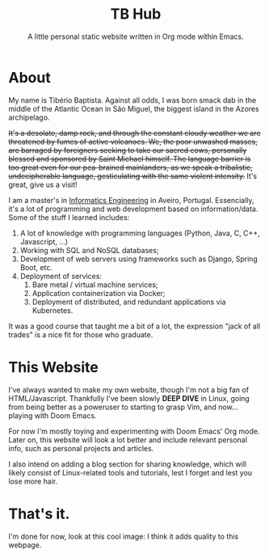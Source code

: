 #+TITLE: TB Hub
#+SUBTITLE: A little personal static website written in Org mode within Emacs.

* About
My name is Tibério Baptista. Against all odds, I was born smack dab in the middle of the Atlantic Ocean in São Miguel, the biggest island in the Azores archipelago.

+It's a desolate, damp rock, and through the constant cloudy weather we are threatened by fumes of active volcanoes. We, the poor unwashed masses, are barraged by foreigners seeking to take our sacred cows, personally blessed and sponsored by Saint Michael himself. The language barrier is too great even for our pea-brained mainlanders, as we speak a tribalistic, undecipherable language, gesticulating with the same violent intensity.+ It's great, give us a visit!

I am a master's in [[https://en.wikipedia.org/wiki/Informatics_engineering][Informatics Engineering]] in Aveiro, Portugal. Essencially, it's a lot of programming and web development based on information/data. Some of the stuff I learned includes:
1. A lot of knowledge with programming languages (Python, Java, C, C++, Javascript, ...)
2. Working with SQL and NoSQL databases;
3. Development of web servers using frameworks such as Django, Spring Boot, etc.
4. Deployment of services:
   1) Bare metal / virtual machine services;
   2) Application containerization via Docker;
   3) Deployment of distributed, and redundant applications via Kubernetes.
It was a good course that taught me a bit of a lot, the expression "jack of all trades" is a nice fit for those who graduate.

* This Website
I've always wanted to make my own website, though I'm not a big fan of HTML/Javascript. Thankfully I've been slowly *DEEP DIVE* in Linux, going from being better as a poweruser to starting to grasp Vim, and now... playing with Doom Emacs.

For now I'm mostly toying and experimenting with Doom Emacs' Org mode. Later on, this website will look a lot better and include relevant personal info, such as personal projects and articles.

I also intend on adding a blog section for sharing knowledge, which will likely consist of Linux-related tools and tutorials, lest I forget and lest you lose more hair.
* That's it.
I'm done for now, look at this cool image: [[file:imgs/7871-demomium.gif]] I think it adds quality to this webpage.
